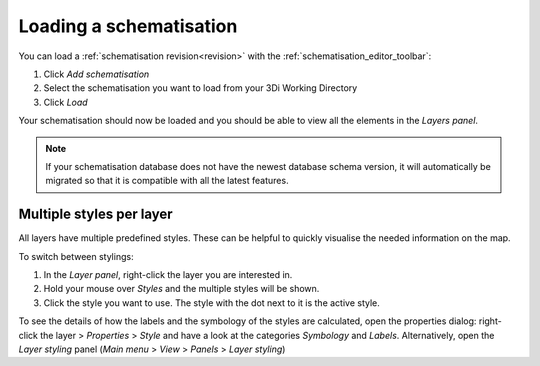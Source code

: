 .. _load_schematisation:

Loading a schematisation
========================

You can load a :ref:`schematisation revision<revision>` with the :ref:`schematisation_editor_toolbar`:

#. Click *Add schematisation* |add_schematisation| 
#. Select the schematisation you want to load from your 3Di Working Directory
#. Click *Load*

Your schematisation should now be loaded and you should be able to view all the elements in the *Layers panel*.

.. Note:: 
    If your schematisation database does not have the newest database schema version, it will automatically be migrated so that it is compatible with all the latest features.

.. |add_schematisation| image:: /image/add_schematisation.png
    :scale: 25%


.. _multiplestyles:

Multiple styles per layer
-------------------------

All layers have multiple predefined styles. These can be helpful to quickly visualise the needed information on the map. 

To switch between stylings:

#. In the *Layer panel*, right-click the layer you are interested in. 
#. Hold your mouse over *Styles* and the multiple styles will be shown. 
#. Click the style you want to use. The style with the dot next to it is the active style. 

To see the details of how the labels and the symbology of the styles are calculated, open the properties dialog: right-click the layer > *Properties* > *Style* and have a look at the categories *Symbology* and *Labels*. Alternatively, open the *Layer styling* panel (*Main menu* > *View* > *Panels* > *Layer styling*)

